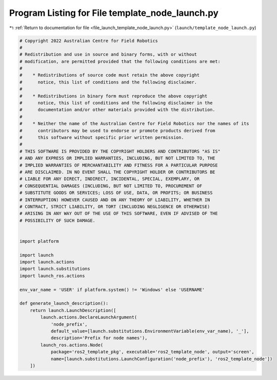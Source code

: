 
.. _program_listing_file_launch_template_node_launch.py:

Program Listing for File template_node_launch.py
================================================

|exhale_lsh| :ref:`Return to documentation for file <file_launch_template_node_launch.py>` (``launch/template_node_launch.py``)

.. |exhale_lsh| unicode:: U+021B0 .. UPWARDS ARROW WITH TIP LEFTWARDS

.. code-block:: py

   # Copyright 2022 Australian Centre for Field Robotics
   #
   # Redistribution and use in source and binary forms, with or without
   # modification, are permitted provided that the following conditions are met:
   #
   #    * Redistributions of source code must retain the above copyright
   #      notice, this list of conditions and the following disclaimer.
   #
   #    * Redistributions in binary form must reproduce the above copyright
   #      notice, this list of conditions and the following disclaimer in the
   #      documentation and/or other materials provided with the distribution.
   #
   #    * Neither the name of the Australian Centre for Field Robotics nor the names of its
   #      contributors may be used to endorse or promote products derived from
   #      this software without specific prior written permission.
   #
   # THIS SOFTWARE IS PROVIDED BY THE COPYRIGHT HOLDERS AND CONTRIBUTORS "AS IS"
   # AND ANY EXPRESS OR IMPLIED WARRANTIES, INCLUDING, BUT NOT LIMITED TO, THE
   # IMPLIED WARRANTIES OF MERCHANTABILITY AND FITNESS FOR A PARTICULAR PURPOSE
   # ARE DISCLAIMED. IN NO EVENT SHALL THE COPYRIGHT HOLDER OR CONTRIBUTORS BE
   # LIABLE FOR ANY DIRECT, INDIRECT, INCIDENTAL, SPECIAL, EXEMPLARY, OR
   # CONSEQUENTIAL DAMAGES (INCLUDING, BUT NOT LIMITED TO, PROCUREMENT OF
   # SUBSTITUTE GOODS OR SERVICES; LOSS OF USE, DATA, OR PROFITS; OR BUSINESS
   # INTERRUPTION) HOWEVER CAUSED AND ON ANY THEORY OF LIABILITY, WHETHER IN
   # CONTRACT, STRICT LIABILITY, OR TORT (INCLUDING NEGLIGENCE OR OTHERWISE)
   # ARISING IN ANY WAY OUT OF THE USE OF THIS SOFTWARE, EVEN IF ADVISED OF THE
   # POSSIBILITY OF SUCH DAMAGE.
   
   
   import platform
   
   import launch
   import launch.actions
   import launch.substitutions
   import launch_ros.actions
   
   env_var_name = 'USER' if platform.system() != 'Windows' else 'USERNAME'
   
   def generate_launch_description():
       return launch.LaunchDescription([
           launch.actions.DeclareLaunchArgument(
               'node_prefix',
               default_value=[launch.substitutions.EnvironmentVariable(env_var_name), '_'],
               description='Prefix for node names'),
           launch_ros.actions.Node(
               package='ros2_template_pkg', executable='ros2_template_node', output='screen',
               name=[launch.substitutions.LaunchConfiguration('node_prefix'), 'ros2_template_node'])      
       ])

